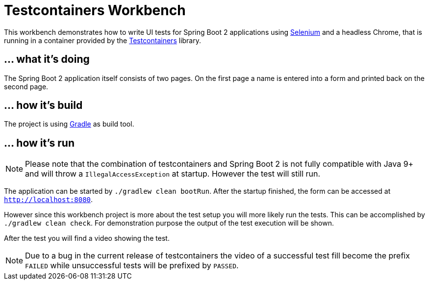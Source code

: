 = Testcontainers Workbench

This workbench demonstrates how to write UI tests for Spring Boot 2 applications
using https://www.seleniumhq.org/[Selenium] and a headless Chrome, that is running in a container provided by the https://www.testcontainers.org/[Testcontainers] library.

== ... what it's doing

The Spring Boot 2 application itself consists of two pages. On the first page a name is entered into a form and
 printed back on the second page.

== ... how it's build

The project is using https://gradle.org[Gradle] as build tool.

== ... how it's run

NOTE: Please note that the combination of testcontainers and Spring Boot 2 is not
fully compatible with Java 9+ and will throw a `IllegalAccessException` at startup. However the test will still run.

The application can be started by `./gradlew clean bootRun`. After the startup finished, the form can be accessed at `http://localhost:8080`.

However since this workbench project is more about the test setup you will more likely run the tests. This can be
accomplished by `./gradlew clean check`. For demonstration purpose the output of the test execution will be shown.

After the test you will find a video showing the test.

NOTE: Due to a bug in the current release of testcontainers the video of a successful test fill become the prefix
`FAILED` while unsuccessful tests will be prefixed by `PASSED`.
